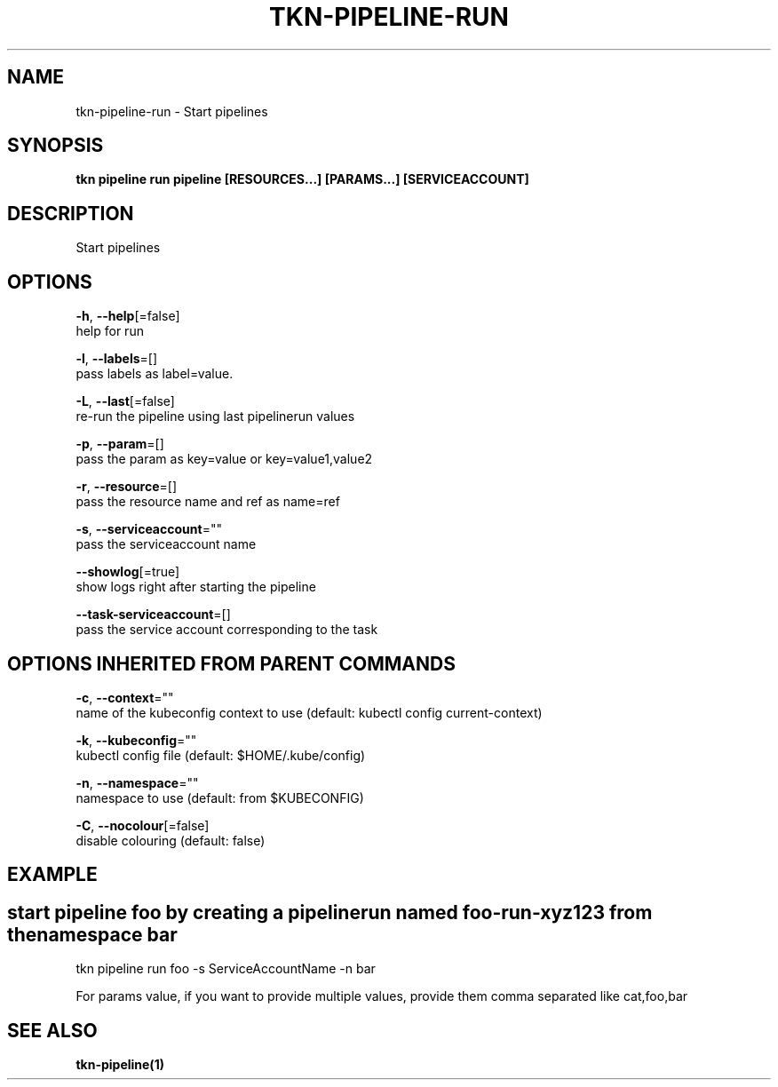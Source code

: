 .TH "TKN\-PIPELINE\-RUN" "1" "" "Auto generated by spf13/cobra" "" 
.nh
.ad l


.SH NAME
.PP
tkn\-pipeline\-run \- Start pipelines


.SH SYNOPSIS
.PP
\fBtkn pipeline run pipeline [RESOURCES...] [PARAMS...] [SERVICEACCOUNT]\fP


.SH DESCRIPTION
.PP
Start pipelines


.SH OPTIONS
.PP
\fB\-h\fP, \fB\-\-help\fP[=false]
    help for run

.PP
\fB\-l\fP, \fB\-\-labels\fP=[]
    pass labels as label=value.

.PP
\fB\-L\fP, \fB\-\-last\fP[=false]
    re\-run the pipeline using last pipelinerun values

.PP
\fB\-p\fP, \fB\-\-param\fP=[]
    pass the param as key=value or key=value1,value2

.PP
\fB\-r\fP, \fB\-\-resource\fP=[]
    pass the resource name and ref as name=ref

.PP
\fB\-s\fP, \fB\-\-serviceaccount\fP=""
    pass the serviceaccount name

.PP
\fB\-\-showlog\fP[=true]
    show logs right after starting the pipeline

.PP
\fB\-\-task\-serviceaccount\fP=[]
    pass the service account corresponding to the task


.SH OPTIONS INHERITED FROM PARENT COMMANDS
.PP
\fB\-c\fP, \fB\-\-context\fP=""
    name of the kubeconfig context to use (default: kubectl config current\-context)

.PP
\fB\-k\fP, \fB\-\-kubeconfig\fP=""
    kubectl config file (default: $HOME/.kube/config)

.PP
\fB\-n\fP, \fB\-\-namespace\fP=""
    namespace to use (default: from $KUBECONFIG)

.PP
\fB\-C\fP, \fB\-\-nocolour\fP[=false]
    disable colouring (default: false)


.SH EXAMPLE

.SH start pipeline foo by creating a pipelinerun named "foo\-run\-xyz123" from the namespace "bar"
.PP
tkn pipeline run foo \-s ServiceAccountName \-n bar

.PP
For params value, if you want to provide multiple values, provide them comma separated
like cat,foo,bar


.SH SEE ALSO
.PP
\fBtkn\-pipeline(1)\fP
